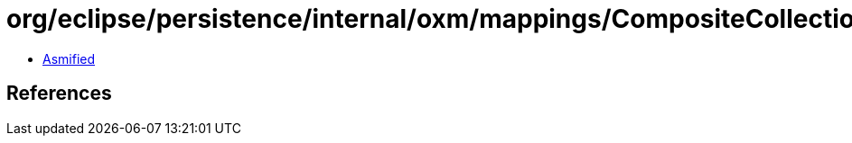 = org/eclipse/persistence/internal/oxm/mappings/CompositeCollectionMapping.class

 - link:CompositeCollectionMapping-asmified.java[Asmified]

== References

